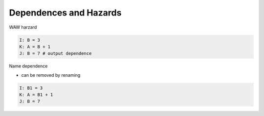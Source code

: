 Dependences and Hazards
==========================

WAW harzard

.. code:: py

  I: B = 3
  K: A = B + 1
  J: B = 7 # output dependence
  

Name dependence

- can be removed by renaming

.. code:: py

  I: B1 = 3
  K: A = B1 + 1
  J: B = 7
  

